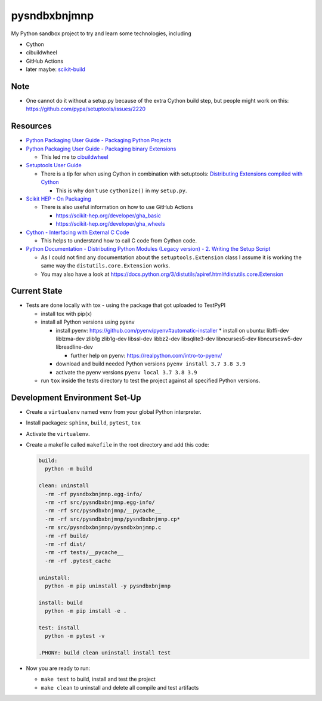 
=============
pysndbxbnjmnp
=============

My Python sandbox project to try and learn some technologies, including

* Cython
* cibuildwheel
* GitHub Actions
* later maybe: `scikit-build <https://scikit-build.readthedocs.io/en/latest/index.html>`_

Note
----

* One cannot do it without a setup.py because of the extra Cython build step, but people might work on this: `<https://github.com/pypa/setuptools/issues/2220>`_

Resources
---------

* `Python Packaging User Guide - Packaging Python Projects <https://packaging.python.org/tutorials/packaging-projects/>`_
* `Python Packaging User Guide - Packaging binary Extensions <https://packaging.python.org/guides/packaging-binary-extensions/>`_

  * This led me to `cibuildwheel <https://packaging.python.org/key_projects/#cibuildwheel>`_

* `Setuptools User Guide <https://setuptools.pypa.io/en/latest/userguide/index.html>`_

  * There is a tip for when using Cython in combination with setuptools: `Distributing Extensions compiled with Cython <https://setuptools.pypa.io/en/latest/userguide/ext_modules.html#distributing-extensions-compiled-with-cython>`_

    * This is why don't use ``cythonize()`` in my ``setup.py``.

* `Scikit HEP - On Packaging <https://scikit-hep.org/developer/packaging>`_

  * There is also useful information on how to use GitHub Actions
    
    * `<https://scikit-hep.org/developer/gha_basic>`_
    * `<https://scikit-hep.org/developer/gha_wheels>`_

* `Cython - Interfacing with External C Code <https://cython.readthedocs.io/en/latest/src/userguide/external_C_code.html>`_

  * This helps to understand how to call C code from Cython code.

* `Python Documentation - Distributing Python Modules (Legacy version) - 2. Writing the Setup Script <https://docs.python.org/3/distutils/setupscript.html>`_

  * As I could not find any documentation about the ``setuptools.Extension`` class I assume it is working the same way the ``distutils.core.Extension`` works.
  * You may also have a look at `<https://docs.python.org/3/distutils/apiref.html#distutils.core.Extension>`_

Current State
-------------

* Tests are done locally with tox - using the package that got uploaded to TestPyPI

  * install tox with pip(x)

  * install all Python versions using pyenv

    * install pyenv: `<https://github.com/pyenv/pyenv#automatic-installer>`_
      * install on ubuntu: libffi-dev liblzma-dev zlib1g zlib1g-dev libssl-dev libbz2-dev libsqlite3-dev libncurses5-dev libncursesw5-dev libreadline-dev

      * further help on pyenv: `<https://realpython.com/intro-to-pyenv/>`_

    * download and build needed Python versions ``pyenv install 3.7 3.8 3.9``

    * activate the pyenv versions ``pyenv local 3.7 3.8 3.9``

  * run ``tox`` inside the tests directory to test the project against all specified Python versions.

Development Environment Set-Up
------------------------------

* Create a ``virtualenv`` named ``venv`` from your global Python interpreter.

* Install packages: ``sphinx``, ``build``, ``pytest``, ``tox``

* Activate the ``virtualenv``.

* Create a makefile called ``makefile`` in the root directory and add this code:

  .. code-block:: make

    build:
      python -m build
      
    clean: uninstall
      -rm -rf pysndbxbnjmnp.egg-info/
      -rm -rf src/pysndbxbnjmnp.egg-info/
      -rm -rf src/pysndbxbnjmnp/__pycache__
      -rm -rf src/pysndbxbnjmnp/pysndbxbnjmnp.cp*
      -rm src/pysndbxbnjmnp/pysndbxbnjmnp.c
      -rm -rf build/
      -rm -rf dist/
      -rm -rf tests/__pycache__
      -rm -rf .pytest_cache

    uninstall:
      python -m pip uninstall -y pysndbxbnjmnp

    install: build
      python -m pip install -e .

    test: install
      python -m pytest -v

    .PHONY: build clean uninstall install test

* Now you are ready to run:

  * ``make test`` to build, install and test the project
  * ``make clean`` to uninstall and delete all compile and test artifacts